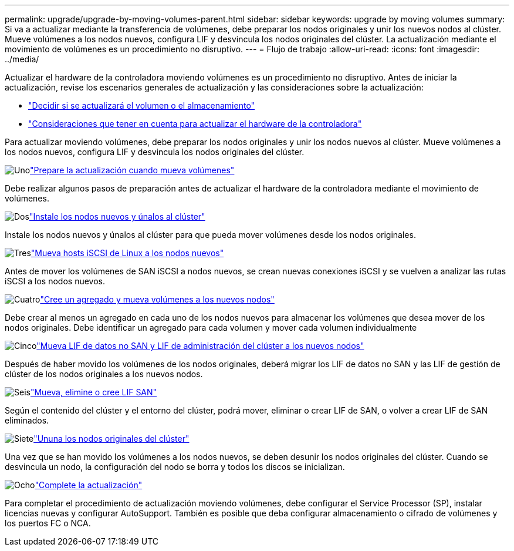 ---
permalink: upgrade/upgrade-by-moving-volumes-parent.html 
sidebar: sidebar 
keywords: upgrade by moving volumes 
summary: Si va a actualizar mediante la transferencia de volúmenes, debe preparar los nodos originales y unir los nuevos nodos al clúster. Mueve volúmenes a los nodos nuevos, configura LIF y desvincula los nodos originales del clúster. La actualización mediante el movimiento de volúmenes es un procedimiento no disruptivo. 
---
= Flujo de trabajo
:allow-uri-read: 
:icons: font
:imagesdir: ../media/


[role="lead"]
Actualizar el hardware de la controladora moviendo volúmenes es un procedimiento no disruptivo. Antes de iniciar la actualización, revise los escenarios generales de actualización y las consideraciones sobre la actualización:

* link:upgrade-decide-to-use-this-guide.html["Decidir si se actualizará el volumen o el almacenamiento"]
* link:upgrade-considerations.html["Consideraciones que tener en cuenta para actualizar el hardware de la controladora"]


Para actualizar moviendo volúmenes, debe preparar los nodos originales y unir los nodos nuevos al clúster. Mueve volúmenes a los nodos nuevos, configura LIF y desvincula los nodos originales del clúster.

.image:https://raw.githubusercontent.com/NetAppDocs/common/main/media/number-1.png["Uno"]link:upgrade-prepare-when-moving-volumes.html["Prepare la actualización cuando mueva volúmenes"]
[role="quick-margin-para"]
Debe realizar algunos pasos de preparación antes de actualizar el hardware de la controladora mediante el movimiento de volúmenes.

.image:https://raw.githubusercontent.com/NetAppDocs/common/main/media/number-2.png["Dos"]link:upgrade-install-and-join-new-nodes-move-vols.html["Instale los nodos nuevos y únalos al clúster"]
[role="quick-margin-para"]
Instale los nodos nuevos y únalos al clúster para que pueda mover volúmenes desde los nodos originales.

.image:https://raw.githubusercontent.com/NetAppDocs/common/main/media/number-3.png["Tres"]link:upgrade_move_linux_iscsi_hosts_to_new_nodes.html["Mueva hosts iSCSI de Linux a los nodos nuevos"]
[role="quick-margin-para"]
Antes de mover los volúmenes de SAN iSCSI a nodos nuevos, se crean nuevas conexiones iSCSI y se vuelven a analizar las rutas iSCSI a los nodos nuevos.

.image:https://raw.githubusercontent.com/NetAppDocs/common/main/media/number-4.png["Cuatro"]link:upgrade-create-aggregate-move-volumes.html["Cree un agregado y mueva volúmenes a los nuevos nodos"]
[role="quick-margin-para"]
Debe crear al menos un agregado en cada uno de los nodos nuevos para almacenar los volúmenes que desea mover de los nodos originales. Debe identificar un agregado para cada volumen y mover cada volumen individualmente

.image:https://raw.githubusercontent.com/NetAppDocs/common/main/media/number-5.png["Cinco"]link:upgrade-move-lifs-to-new-nodes.html["Mueva LIF de datos no SAN y LIF de administración del clúster a los nuevos nodos"]
[role="quick-margin-para"]
Después de haber movido los volúmenes de los nodos originales, deberá migrar los LIF de datos no SAN y las LIF de gestión de clúster de los nodos originales a los nuevos nodos.

.image:https://raw.githubusercontent.com/NetAppDocs/common/main/media/number-6.png["Seis"]link:upgrade_move_delete_recreate_san_lifs.html["Mueva, elimine o cree LIF SAN"]
[role="quick-margin-para"]
Según el contenido del clúster y el entorno del clúster, podrá mover, eliminar o crear LIF de SAN, o volver a crear LIF de SAN eliminados.

.image:https://raw.githubusercontent.com/NetAppDocs/common/main/media/number-7.png["Siete"]link:upgrade-unjoin-original-nodes-move-volumes.html["Ununa los nodos originales del clúster"]
[role="quick-margin-para"]
Una vez que se han movido los volúmenes a los nodos nuevos, se deben desunir los nodos originales del clúster. Cuando se desvincula un nodo, la configuración del nodo se borra y todos los discos se inicializan.

.image:https://raw.githubusercontent.com/NetAppDocs/common/main/media/number-8.png["Ocho"]link:upgrade-complete-move-volumes.html["Complete la actualización"]
[role="quick-margin-para"]
Para completar el procedimiento de actualización moviendo volúmenes, debe configurar el Service Processor (SP), instalar licencias nuevas y configurar AutoSupport. También es posible que deba configurar almacenamiento o cifrado de volúmenes y los puertos FC o NCA.
